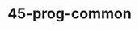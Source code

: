 #+TITLE: 45-prog-common
#+DESCRIPTION: ???
#+STARTUP: overview

#+BEGIN_SRC emacs-lisp :exports none
;;; 45-prog-common.el --- ???Foundational Emacs config -*- lexical-binding: t -*-
#+END_SRC





#+BEGIN_SRC emacs-lisp :exports none
  (provide '45-prog-common)
  ;;; 45-prog-common.el ends here
#+END_SRC


